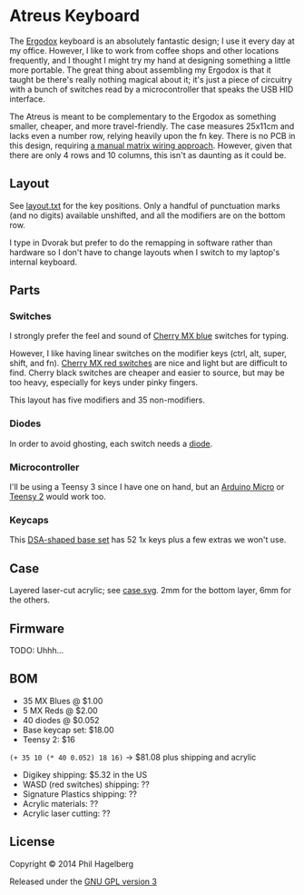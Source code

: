 * Atreus Keyboard

The [[http://ergodox.org][Ergodox]] keyboard is an absolutely fantastic design; I use it every
day at my office. However, I like to work from coffee shops and other
locations frequently, and I thought I might try my hand at designing
something a little more portable. The great thing about assembling
my Ergodox is that it taught be there's really nothing magical about
it; it's just a piece of circuitry with a bunch of switches read by a
microcontroller that speaks the USB HID interface.

The Atreus is meant to be complementary to the Ergodox as something
smaller, cheaper, and more travel-friendly. The case measures 25x11cm
and lacks even a number row, relying heavily upon the fn key. There is
no PCB in this design, requiring [[http://deskthority.net/workshop-f7/brownfox-step-by-step-t6050.html][a manual matrix wiring approach]].
However, given that there are only 4 rows and 10 columns, this isn't
as daunting as it could be.

** Layout

See [[file:layout.txt][layout.txt]] for the key positions. Only a handful of punctuation
marks (and no digits) available unshifted, and all the modifiers are
on the bottom row.

I type in Dvorak but prefer to do the remapping in software rather than
hardware so I don't have to change layouts when I switch to my
laptop's internal keyboard.

** Parts

*** Switches

I strongly prefer the feel and sound of [[http://www.digikey.com/product-detail/en/MX1A-E1NW/CH197-ND/20180][Cherry MX blue]] switches for typing.

However, I like having linear switches on the modifier keys (ctrl,
alt, super, shift, and fn). [[http://www.wasdkeyboards.com/index.php/products/keyboard-parts/cherry-mx-red-keyswitch-mx1a-l1nn-linear.html][Cherry MX red switches]] are nice and light
but are difficult to find. Cherry black switches are cheaper and
easier to source, but may be too heavy, especially for keys under
pinky fingers.

This layout has five modifiers and 35 non-modifiers.

*** Diodes

In order to avoid ghosting, each switch needs a [[http://www.digikey.com/product-detail/en/1N4148TR/1N4148FSTR-ND/458811][diode]].

*** Microcontroller

I'll be using a Teensy 3 since I have one on hand, but an [[https://www.adafruit.com/products/1315][Arduino
Micro]] or [[http://www.pjrc.com/teensy/index.html][Teensy 2]] would work too.

*** Keycaps

This [[http://keyshop.pimpmykeyboard.com/product/dsa-pbt-blank-sets][DSA-shaped base set]] has 52 1x keys plus a few extras we won't use.

** Case

Layered laser-cut acrylic; see [[file:case.svg][case.svg]]. 2mm for the bottom layer, 6mm for the others.

** Firmware

TODO: Uhhh...

** BOM

- 35 MX Blues @ $1.00
- 5 MX Reds @ $2.00
- 40 diodes @ $0.052
- Base keycap set: $18.00
- Teensy 2: $16

=(+ 35 10 (* 40 0.052) 18 16)= -> $81.08 plus shipping and acrylic

- Digikey shipping: $5.32 in the US
- WASD (red switches) shipping: ??
- Signature Plastics shipping: ??
- Acrylic materials: ??
- Acrylic laser cutting: ??

** License

Copyright © 2014 Phil Hagelberg

Released under the [[https://www.gnu.org/licenses/gpl.html][GNU GPL version 3]]
